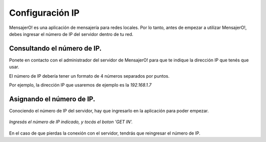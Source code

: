 .. index:: Configuración IP

Configuración IP
****************

MensajerO! es una aplicación de mensajería para redes locales. 
Por lo tanto, antes de empezar a utilizar MensajerO!, debes ingresar el número de IP del servidor dentro de tu red.

Consultando el número de IP.
----------------------------

Ponete en contacto con el administrador del servidor de MensajerO! para que te indique la dirección IP que tenés que usar.

El número de IP debería tener un formato de 4 números separados por puntos.

Por ejemplo, la dirección IP que usaremos de ejemplo es la *192.168.1.7*

Asignando el número de IP.
--------------------------

Conociendo el número de IP del servidor, hay que ingresarlo en la aplicación para poder empezar.

.. figure::  images/putIP.png
   :align:   center

   *Ingresás el número de IP indicado, y tocás el boton 'GET IN'.*

En el caso de que pierdas la conexión con el servidor, tendrás que reingresar el número de IP.
